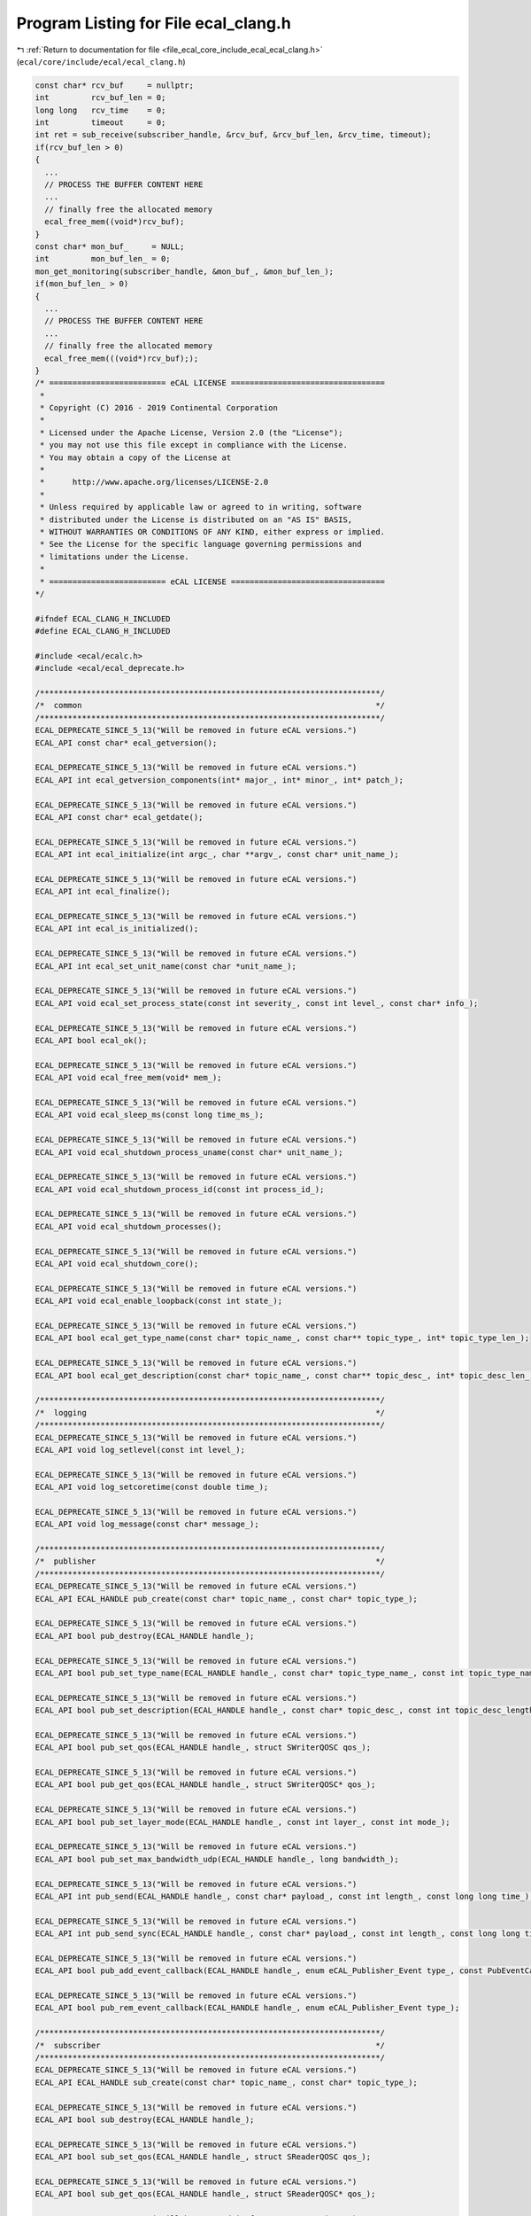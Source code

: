 
.. _program_listing_file_ecal_core_include_ecal_ecal_clang.h:

Program Listing for File ecal_clang.h
=====================================

|exhale_lsh| :ref:`Return to documentation for file <file_ecal_core_include_ecal_ecal_clang.h>` (``ecal/core/include/ecal/ecal_clang.h``)

.. |exhale_lsh| unicode:: U+021B0 .. UPWARDS ARROW WITH TIP LEFTWARDS

.. code-block:: cpp

   const char* rcv_buf     = nullptr;
   int         rcv_buf_len = 0;
   long long   rcv_time    = 0;
   int         timeout     = 0;
   int ret = sub_receive(subscriber_handle, &rcv_buf, &rcv_buf_len, &rcv_time, timeout);
   if(rcv_buf_len > 0)
   {
     ...
     // PROCESS THE BUFFER CONTENT HERE
     ...
     // finally free the allocated memory
     ecal_free_mem((void*)rcv_buf);
   }
   const char* mon_buf_     = NULL;
   int         mon_buf_len_ = 0;
   mon_get_monitoring(subscriber_handle, &mon_buf_, &mon_buf_len_);
   if(mon_buf_len_ > 0)
   {
     ...
     // PROCESS THE BUFFER CONTENT HERE
     ...
     // finally free the allocated memory
     ecal_free_mem(((void*)rcv_buf););
   }
   /* ========================= eCAL LICENSE =================================
    *
    * Copyright (C) 2016 - 2019 Continental Corporation
    *
    * Licensed under the Apache License, Version 2.0 (the "License");
    * you may not use this file except in compliance with the License.
    * You may obtain a copy of the License at
    * 
    *      http://www.apache.org/licenses/LICENSE-2.0
    * 
    * Unless required by applicable law or agreed to in writing, software
    * distributed under the License is distributed on an "AS IS" BASIS,
    * WITHOUT WARRANTIES OR CONDITIONS OF ANY KIND, either express or implied.
    * See the License for the specific language governing permissions and
    * limitations under the License.
    *
    * ========================= eCAL LICENSE =================================
   */
   
   #ifndef ECAL_CLANG_H_INCLUDED
   #define ECAL_CLANG_H_INCLUDED
   
   #include <ecal/ecalc.h>
   #include <ecal/ecal_deprecate.h>
   
   /*************************************************************************/
   /*  common                                                               */
   /*************************************************************************/
   ECAL_DEPRECATE_SINCE_5_13("Will be removed in future eCAL versions.")
   ECAL_API const char* ecal_getversion();
   
   ECAL_DEPRECATE_SINCE_5_13("Will be removed in future eCAL versions.")
   ECAL_API int ecal_getversion_components(int* major_, int* minor_, int* patch_);
   
   ECAL_DEPRECATE_SINCE_5_13("Will be removed in future eCAL versions.")
   ECAL_API const char* ecal_getdate();
   
   ECAL_DEPRECATE_SINCE_5_13("Will be removed in future eCAL versions.")
   ECAL_API int ecal_initialize(int argc_, char **argv_, const char* unit_name_);
   
   ECAL_DEPRECATE_SINCE_5_13("Will be removed in future eCAL versions.")
   ECAL_API int ecal_finalize();
   
   ECAL_DEPRECATE_SINCE_5_13("Will be removed in future eCAL versions.")
   ECAL_API int ecal_is_initialized();
   
   ECAL_DEPRECATE_SINCE_5_13("Will be removed in future eCAL versions.")
   ECAL_API int ecal_set_unit_name(const char *unit_name_);
   
   ECAL_DEPRECATE_SINCE_5_13("Will be removed in future eCAL versions.")
   ECAL_API void ecal_set_process_state(const int severity_, const int level_, const char* info_);
   
   ECAL_DEPRECATE_SINCE_5_13("Will be removed in future eCAL versions.")
   ECAL_API bool ecal_ok();
   
   ECAL_DEPRECATE_SINCE_5_13("Will be removed in future eCAL versions.")
   ECAL_API void ecal_free_mem(void* mem_);
   
   ECAL_DEPRECATE_SINCE_5_13("Will be removed in future eCAL versions.")
   ECAL_API void ecal_sleep_ms(const long time_ms_);
   
   ECAL_DEPRECATE_SINCE_5_13("Will be removed in future eCAL versions.")
   ECAL_API void ecal_shutdown_process_uname(const char* unit_name_);
   
   ECAL_DEPRECATE_SINCE_5_13("Will be removed in future eCAL versions.")
   ECAL_API void ecal_shutdown_process_id(const int process_id_);
   
   ECAL_DEPRECATE_SINCE_5_13("Will be removed in future eCAL versions.")
   ECAL_API void ecal_shutdown_processes();
   
   ECAL_DEPRECATE_SINCE_5_13("Will be removed in future eCAL versions.")
   ECAL_API void ecal_shutdown_core();
   
   ECAL_DEPRECATE_SINCE_5_13("Will be removed in future eCAL versions.")
   ECAL_API void ecal_enable_loopback(const int state_);
   
   ECAL_DEPRECATE_SINCE_5_13("Will be removed in future eCAL versions.")
   ECAL_API bool ecal_get_type_name(const char* topic_name_, const char** topic_type_, int* topic_type_len_);
   
   ECAL_DEPRECATE_SINCE_5_13("Will be removed in future eCAL versions.")
   ECAL_API bool ecal_get_description(const char* topic_name_, const char** topic_desc_, int* topic_desc_len_);
   
   /*************************************************************************/
   /*  logging                                                              */
   /*************************************************************************/
   ECAL_DEPRECATE_SINCE_5_13("Will be removed in future eCAL versions.")
   ECAL_API void log_setlevel(const int level_);
   
   ECAL_DEPRECATE_SINCE_5_13("Will be removed in future eCAL versions.")
   ECAL_API void log_setcoretime(const double time_);
   
   ECAL_DEPRECATE_SINCE_5_13("Will be removed in future eCAL versions.")
   ECAL_API void log_message(const char* message_);
   
   /*************************************************************************/
   /*  publisher                                                            */
   /*************************************************************************/
   ECAL_DEPRECATE_SINCE_5_13("Will be removed in future eCAL versions.")
   ECAL_API ECAL_HANDLE pub_create(const char* topic_name_, const char* topic_type_);
   
   ECAL_DEPRECATE_SINCE_5_13("Will be removed in future eCAL versions.")
   ECAL_API bool pub_destroy(ECAL_HANDLE handle_);
   
   ECAL_DEPRECATE_SINCE_5_13("Will be removed in future eCAL versions.")
   ECAL_API bool pub_set_type_name(ECAL_HANDLE handle_, const char* topic_type_name_, const int topic_type_name_length_);
   
   ECAL_DEPRECATE_SINCE_5_13("Will be removed in future eCAL versions.")
   ECAL_API bool pub_set_description(ECAL_HANDLE handle_, const char* topic_desc_, const int topic_desc_length_);
   
   ECAL_DEPRECATE_SINCE_5_13("Will be removed in future eCAL versions.")
   ECAL_API bool pub_set_qos(ECAL_HANDLE handle_, struct SWriterQOSC qos_);
   
   ECAL_DEPRECATE_SINCE_5_13("Will be removed in future eCAL versions.")
   ECAL_API bool pub_get_qos(ECAL_HANDLE handle_, struct SWriterQOSC* qos_);
   
   ECAL_DEPRECATE_SINCE_5_13("Will be removed in future eCAL versions.")
   ECAL_API bool pub_set_layer_mode(ECAL_HANDLE handle_, const int layer_, const int mode_);
   
   ECAL_DEPRECATE_SINCE_5_13("Will be removed in future eCAL versions.")
   ECAL_API bool pub_set_max_bandwidth_udp(ECAL_HANDLE handle_, long bandwidth_);
   
   ECAL_DEPRECATE_SINCE_5_13("Will be removed in future eCAL versions.")
   ECAL_API int pub_send(ECAL_HANDLE handle_, const char* payload_, const int length_, const long long time_);
   
   ECAL_DEPRECATE_SINCE_5_13("Will be removed in future eCAL versions.")
   ECAL_API int pub_send_sync(ECAL_HANDLE handle_, const char* payload_, const int length_, const long long time_, const long long acknowledge_timeout_ms_);
   
   ECAL_DEPRECATE_SINCE_5_13("Will be removed in future eCAL versions.")
   ECAL_API bool pub_add_event_callback(ECAL_HANDLE handle_, enum eCAL_Publisher_Event type_, const PubEventCallbackCT callback_, void* par_);
   
   ECAL_DEPRECATE_SINCE_5_13("Will be removed in future eCAL versions.")
   ECAL_API bool pub_rem_event_callback(ECAL_HANDLE handle_, enum eCAL_Publisher_Event type_);
   
   /*************************************************************************/
   /*  subscriber                                                           */
   /*************************************************************************/
   ECAL_DEPRECATE_SINCE_5_13("Will be removed in future eCAL versions.")
   ECAL_API ECAL_HANDLE sub_create(const char* topic_name_, const char* topic_type_);
   
   ECAL_DEPRECATE_SINCE_5_13("Will be removed in future eCAL versions.")
   ECAL_API bool sub_destroy(ECAL_HANDLE handle_);
   
   ECAL_DEPRECATE_SINCE_5_13("Will be removed in future eCAL versions.")
   ECAL_API bool sub_set_qos(ECAL_HANDLE handle_, struct SReaderQOSC qos_);
   
   ECAL_DEPRECATE_SINCE_5_13("Will be removed in future eCAL versions.")
   ECAL_API bool sub_get_qos(ECAL_HANDLE handle_, struct SReaderQOSC* qos_);
   
   ECAL_DEPRECATE_SINCE_5_13("Will be removed in future eCAL versions.")
   ECAL_API int sub_receive(ECAL_HANDLE handle_, const char** rcv_buf_, int* rcv_buf_len_, long long* rcv_time_, const int timeout_);
   
   ECAL_DEPRECATE_SINCE_5_13("Will be removed in future eCAL versions.")
   ECAL_API bool sub_receive_buffer(ECAL_HANDLE handle_, const char** rcv_buf_, int* rcv_buf_len_, long long* rcv_time_, const int timeout_);
   
   ECAL_DEPRECATE_SINCE_5_13("Will be removed in future eCAL versions.")
   ECAL_API bool sub_add_receive_callback(ECAL_HANDLE handle_, const ReceiveCallbackCT callback_, void* par_);
   
   ECAL_DEPRECATE_SINCE_5_13("Will be removed in future eCAL versions.")
   ECAL_API bool sub_rem_receive_callback(ECAL_HANDLE handle_);
   
   ECAL_DEPRECATE_SINCE_5_13("Will be removed in future eCAL versions.")
   ECAL_API bool sub_add_event_callback(ECAL_HANDLE handle_, enum eCAL_Subscriber_Event type_, const SubEventCallbackCT callback_, void* par_);
   
   ECAL_DEPRECATE_SINCE_5_13("Will be removed in future eCAL versions.")
   ECAL_API bool sub_rem_event_callback(ECAL_HANDLE handle_, enum eCAL_Subscriber_Event type_);
   
   ECAL_DEPRECATE_SINCE_5_13("Will be removed in future eCAL versions.")
   ECAL_API bool sub_set_timeout(ECAL_HANDLE handle_, int timeout_);
   
   /*************************************************************************/
   /*  dyn_json_subscriber                                                  */
   /*************************************************************************/
   ECAL_DEPRECATE_SINCE_5_13("Will be removed in future eCAL versions.")
   ECAL_API ECAL_HANDLE dyn_json_sub_create(const char* topic_name_);
   
   ECAL_DEPRECATE_SINCE_5_13("Will be removed in future eCAL versions.")
   ECAL_API bool dyn_json_sub_destroy(ECAL_HANDLE handle_);
   
   ECAL_DEPRECATE_SINCE_5_13("Will be removed in future eCAL versions.")
   ECAL_API bool dyn_json_sub_add_receive_callback(ECAL_HANDLE handle_, const ReceiveCallbackCT callback_, void* par_);
   
   ECAL_DEPRECATE_SINCE_5_13("Will be removed in future eCAL versions.")
   ECAL_API bool dyn_json_sub_rem_receive_callback(ECAL_HANDLE handle_);
   
   /* TODO: not implemented and not used for now */
   //ECAL_API bool dyn_json_sub_add_event_callback(ECAL_HANDLE handle_, enum eCAL_Subscriber_Event type_, const EventCallbackCT callback_, void* par_);
   //ECAL_API bool dyn_json_sub_rem_event_callback(ECAL_HANDLE handle_, enum eCAL_Subscriber_Event type_);
   //ECAL_API bool dyn_json_sub_set_timeout(ECAL_HANDLE handle_, int timeout_);
   
   /*************************************************************************/
   /*  service                                                              */
   /*************************************************************************/
   ECAL_DEPRECATE_SINCE_5_13("Will be removed in future eCAL versions.")
   ECAL_API ECAL_HANDLE server_create(const char* service_name_);
   
   ECAL_DEPRECATE_SINCE_5_13("Will be removed in future eCAL versions.")
   ECAL_API bool server_destroy(ECAL_HANDLE handle_);
   
   ECAL_DEPRECATE_SINCE_5_13("Will be removed in future eCAL versions.")
   ECAL_API bool server_add_method_callback(ECAL_HANDLE handle_, const char* method_name_, const char* req_type_, const char* resp_type_, const MethodCallbackCT callback_, void* par_);
   
   ECAL_DEPRECATE_SINCE_5_13("Will be removed in future eCAL versions.")
   ECAL_API bool server_rem_method_callback(ECAL_HANDLE handle_, const char* method_name_);
   
   ECAL_DEPRECATE_SINCE_5_13("Will be removed in future eCAL versions.")
   ECAL_API ECAL_HANDLE client_create(const char* service_name_);
   
   ECAL_DEPRECATE_SINCE_5_13("Will be removed in future eCAL versions.")
   ECAL_API bool client_destroy(ECAL_HANDLE handle_);
   
   ECAL_DEPRECATE_SINCE_5_13("Will be removed in future eCAL versions.")
   ECAL_API bool client_set_hostname(ECAL_HANDLE handle_, const char* host_name_);
   
   ECAL_DEPRECATE_SINCE_5_13("Will be removed in future eCAL versions.")
   ECAL_API bool client_call_method(ECAL_HANDLE handle_, const char* method_name_, const char* request_, const int request_len_, const int timeout_);
   
   ECAL_DEPRECATE_SINCE_5_13("Will be removed in future eCAL versions.")
   ECAL_API bool client_call_method_async(ECAL_HANDLE handle_, const char* method_name_, const char* request_, const int request_len_, const int timeout_);
   
   /* TODO: not implemented and not used for now */
   //ECAL_API client_add_response_callback
   //ECAL_API client_rem_response_callback
   
   
   /*************************************************************************/
   /*  monitoring                                                           */
   /*************************************************************************/
   ECAL_DEPRECATE_SINCE_5_13("Will be removed in future eCAL versions.")
   ECAL_API int mon_initialize();
   
   ECAL_DEPRECATE_SINCE_5_13("Will be removed in future eCAL versions.")
   ECAL_API int mon_finalize();
   
   ECAL_DEPRECATE_SINCE_5_13("Will be removed in future eCAL versions.")
   ECAL_API int mon_set_excl_filter(const char* filter_);
   
   ECAL_DEPRECATE_SINCE_5_13("Will be removed in future eCAL versions.")
   ECAL_API int mon_set_incl_filter(const char* filter_);
   
   ECAL_DEPRECATE_SINCE_5_13("Will be removed in future eCAL versions.")
   ECAL_API int mon_set_filter_state(const bool state_);
   
   ECAL_DEPRECATE_SINCE_5_13("Will be removed in future eCAL versions.")
   ECAL_API int mon_get_monitoring(const char** mon_buf_, int* mon_buf_len_);
   
   ECAL_DEPRECATE_SINCE_5_13("Will be removed in future eCAL versions.")
   ECAL_API int mon_get_logging(const char** log_buf_, int* log_buf_len_);
   
   #endif /* ECAL_CLANG_H_INCLUDED */

